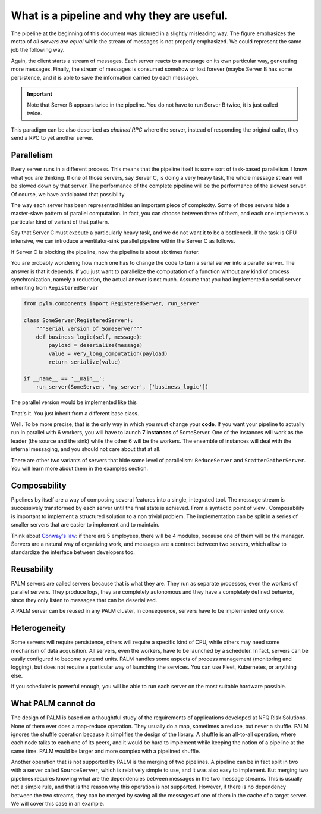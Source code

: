 What is a pipeline and why they are useful.
===========================================

The pipeline at the beginning of this document was pictured in a slightly
misleading way. The figure emphasizes the motto of *all servers are equal*
while the stream of messages is not properly emphasized.  We could represent
the same job the following way.

.. only:: html

    .. figure:: _images/job_example.png
        :align: center

.. only:: latex

    .. figure:: _images/job_example.pdf
        :align: center
        :scale: 60


Again, the client starts a stream of messages. Each server reacts to a
message on its own particular way, generating more messages. Finally, the
stream of messages is consumed somehow or lost forever (maybe Server B has
some persistence, and it is able to save the information carried by each
message).

.. important::

    Note that Server B appears twice in the pipeline. You do not have to run
    Server B twice, it is just called twice.

This paradigm can be also described as *chained RPC* where the server,
instead of responding the original caller, they send a RPC to yet another
server.

Parallelism
-----------

Every server runs in a different process. This means that the pipeline itself
is some sort of task-based parallelism. I know what you are thinking. If one
of those servers, say Server C, is doing a very heavy task, the whole
message stream will be slowed down by that server. The performance of the
complete pipeline will be the performance of the slowest server. Of course,
we have anticipated that possibility.

The way each server has been represented hides an important piece of
complexity. Some of those servers hide a master-slave pattern of parallel
computation. In fact, you can choose between three of them, and each one
implements a particular kind of variant of that pattern.

Say that Server C must execute a particularly heavy task, and we do not want
it to be a bottleneck. If the task is CPU intensive, we can introduce a
ventilator-sink parallel pipeline within the Server C as follows.

.. only:: html

    .. figure:: _images/butterfly_example.png
        :align: center

.. only:: latex

    .. figure:: _images/butterfly_example.pdf
        :align: center
        :scale: 60

If Server C is blocking the pipeline, now the pipeline is about six times
faster.

You are probably wondering how much one has to change the code to turn a
serial server into a parallel server. The answer is that it depends. If you
just want to parallelize the computation of a function without any kind of
process synchronization, namely a reduction, the actual answer is not much.
Assume that you had implemented a serial server inheriting from
``RegisteredServer``

.. code-block:: python

    from pylm.components import RegisteredServer, run_server

    class SomeServer(RegisteredServer):
        """Serial version of SomeServer"""
        def business_logic(self, message):
            payload = deserialize(message)
            value = very_long_computation(payload)
            return serialize(value)

    if __name__ == '__main__':
        run_server(SomeServer, 'my_server', ['business_logic'])

The parallel version would be implemented like this

.. code-block:: python
    :emphasize-lines: 1, 3

    from pylm.components import ButterflyServer, run_server

    class SomeServer(ButterflyServer):
        """Serial version of SomeServer"""
        def business_logic(self, message):
            payload = deserialize(message)
            value = very_long_computation(payload)
            return serialize(value)

    if __name__ == '__main__':
        run_server(SomeServer, 'my_server', ['business_logic'])

That's it. You just inherit from a different base class.

Well. To be more precise, that is the only way in which you must change your
**code**. If you want your pipeline to actually run in parallel with 6
workers, you will have to launch **7 instances** of SomeServer. One of the
instances will work as the leader (the source and the sink) while the other
6 will be the workers. The ensemble of instances will deal with the internal
messaging, and you should not care about that at all.

There are other two variants of servers that hide some level of parallelism:
``ReduceServer`` and ``ScatterGatherServer``. You will learn more about them
in the examples section.

Composability
-------------

Pipelines by itself are a way of composing several features into a
single, integrated tool. The message stream is successively transformed by
each server until the final state is achieved. From a syntactic point of view
. Composability is important to implement a structured solution to a non
trivial problem. The implementation can be split in a series of smaller
servers that are easier to implement and to maintain.

Think about `Conway's law <https://en.wikipedia.org/wiki/Conway%27s_law>`_:
if there are 5 employees, there will be 4 modules, because one of them will
be the manager.  Servers are a natural way of organizing work, and messages
are a contract between two servers, which allow to standardize the interface
between developers too.

Reusability
-----------

PALM servers are called servers because that is what they are. They run as
separate processes, even the workers of parallel servers. They produce logs,
they are completely autonomous and they have a completely defined behavior,
since they only listen to messages that can be deserialized.

A PALM server can be reused in any PALM cluster, in consequence, servers have
to be implemented only once.

Heterogeneity
-------------

Some servers will require persistence, others will require a specific kind of
CPU, while others may need some mechanism of data acquisition. All servers,
even the workers, have to be launched by a scheduler. In fact, servers can be
easily configured to become systemd units. PALM handles some aspects of
process management (monitoring and logging), but does not require a
particular way of launching the services. You can use Fleet, Kubernetes, or
anything else.

If you scheduler is powerful enough, you will be able to run each server on
the most suitable hardware possible.

What PALM cannot do
-------------------

The design of PALM is based on a thoughtful study of the requirements of
applications developed at NFQ Risk Solutions. None of them ever does a
map-reduce operation. They usually do a map, sometimes a reduce, but never a
shuffle. PALM ignores the shuffle operation because it simplifies the design
of the library. A shuffle is an all-to-all operation, where each node talks
to each one of its peers, and it would be hard to implement while keeping the
notion of a pipeline at the same time.  PALM would be larger and more complex
with a pipelined shuffle.

Another operation that is not supported by PALM is the merging of two
pipelines. A pipeline can be in fact split in two with a server called
``SourceServer``, which is relatively simple to use, and it was also easy to
implement. But merging two pipelines requires knowing what are the
dependencies between messages in the two message streams. This is usually not
a simple rule, and that is the reason why this operation is not supported.
However, if there is no dependency between the two streams, they can be
merged by saving all the messages of one of them in the cache of a target
server. We will cover this case in an example.



